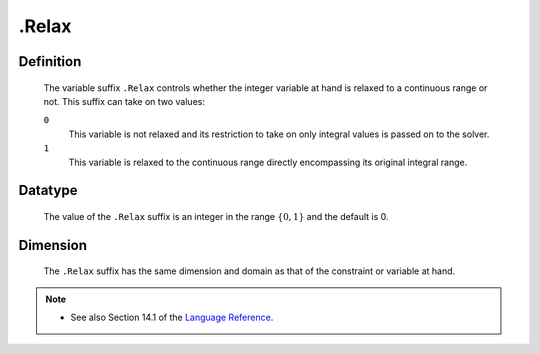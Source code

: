 .. _.Relax:

.Relax
======

Definition
----------

    The variable suffix ``.Relax`` controls whether the integer variable at
    hand is relaxed to a continuous range or not. This suffix can take on
    two values:

    ``0``
       This variable is not relaxed and its restriction to take on only
       integral values is passed on to the solver.

    ``1``
       This variable is relaxed to the continuous range directly
       encompassing its original integral range.

Datatype
--------

    The value of the ``.Relax`` suffix is an integer in the range
    :math:`\{ 0, 1 \}` and the default is 0.

Dimension
---------

    The ``.Relax`` suffix has the same dimension and domain as that of the
    constraint or variable at hand.

.. note::

    -  See also Section 14.1 of the `Language Reference <https://documentation.aimms.com/_downloads/AIMMS_ref.pdf>`__.
